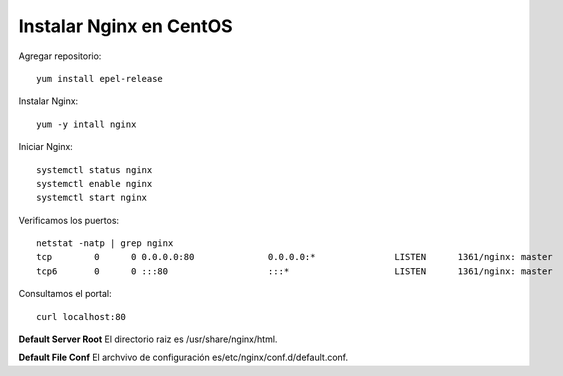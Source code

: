 Instalar Nginx en CentOS
==========================

Agregar repositorio::

	yum install epel-release

Instalar Nginx::

	yum -y intall nginx

Iniciar Nginx::

	systemctl status nginx
	systemctl enable nginx
	systemctl start nginx

Verificamos los puertos::

	netstat -natp | grep nginx
	tcp        0      0 0.0.0.0:80              0.0.0.0:*               LISTEN      1361/nginx: master  
	tcp6       0      0 :::80                   :::*                    LISTEN      1361/nginx: master

Consultamos el portal::

	curl localhost:80

**Default Server Root**
El directorio raiz es /usr/share/nginx/html. 

**Default File Conf**
El archvivo de configuración es/etc/nginx/conf.d/default.conf.
